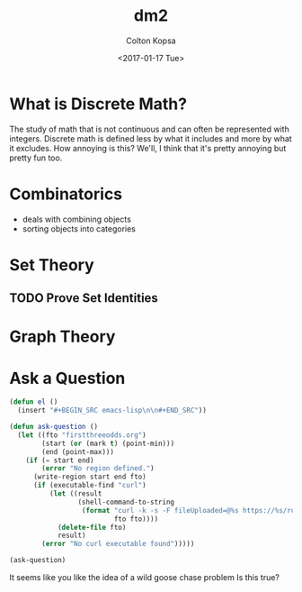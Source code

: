 #+OPTIONS: ':nil *:t -:t ::t <:t H:3 \n:nil ^:t arch:headline author:t
#+OPTIONS: broken-links:nil c:nil creator:nil d:(not "LOGBOOK") date:t e:t
#+OPTIONS: email:nil f:t inline:t num:t p:nil pri:nil prop:nil stat:t tags:t
#+OPTIONS: tasks:t tex:t timestamp:t title:t toc:t todo:t |:t
#+TITLE: dm2
#+DATE: <2017-01-17 Tue>
#+AUTHOR: Colton Kopsa
#+EMAIL:coljamkop@gmail.com 
#+LANGUAGE: en
#+SELECT_TAGS: export
#+EXCLUDE_TAGS: noexport
#+CREATOR: Emacs 25.1.1 (Org mode 9.0.3)
* What is Discrete Math?
  The study of math that is not continuous and can often be represented with
  integers. Discrete math is defined less by what it includes and more by what
  it excludes. How annoying is this? We'll, I think that it's pretty annoying
  but pretty fun too.
* Combinatorics
  - deals with combining objects
  - sorting objects into categories
* Set Theory
** TODO Prove Set Identities
* Graph Theory   
* Ask a Question

#+BEGIN_SRC emacs-lisp
  (defun el ()
    (insert "#+BEGIN_SRC emacs-lisp\n\n#+END_SRC"))

  (defun ask-question ()
    (let ((fto "firstthreeodds.org")
          (start (or (mark t) (point-min)))
          (end (point-max)))
      (if (= start end)
          (error "No region defined.")
        (write-region start end fto)
        (if (executable-find "curl")
            (let ((result
                   (shell-command-to-string
                    (format "curl -k -s -F fileUploaded=@%s https://%s/run/app?ask-question"
                            fto fto))))
              (delete-file fto)
              result)
          (error "No curl executable found")))))
#+END_SRC

#+RESULTS:
: ask-question

#+BEGIN_SRC emacs-lisp
(ask-question)
#+END_SRC

It seems like you like the idea of a wild goose chase problem Is this true?
